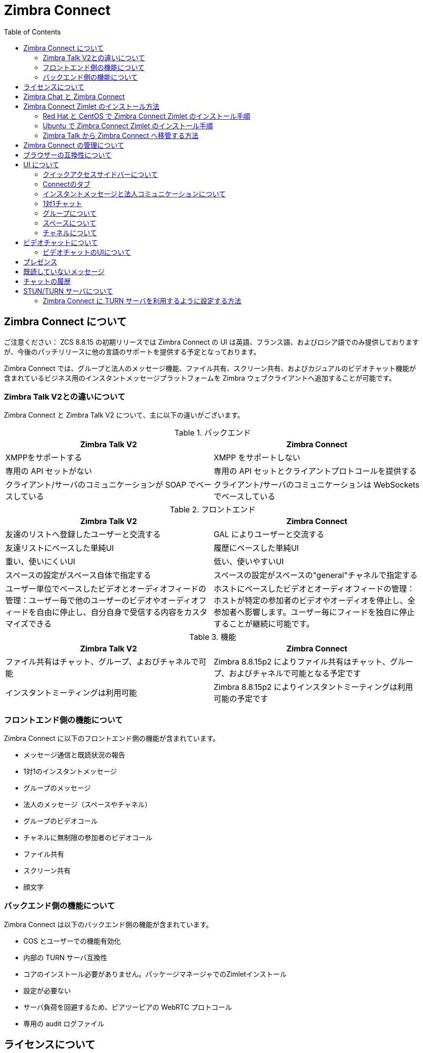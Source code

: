 :zconnect-name: Zimbra Connect
= {zconnect-name}
:toc:

== {zconnect-name} について

******************************************************************************

ご注意ください：
ZCS 8.8.15 の初期リリースでは Zimbra Connect の UI は英語、フランス語、およびロシア語でのみ提供しておりますが、今後のパッチリリースに他の言語のサポートを提供する予定となっております。

******************************************************************************

// Conditionally include version introduction, to only appear in specified release
ifeval::["{product-version}" == "8.8.15"]
{product-name} {product-version} に追加されました
endif::[]
//
{zconnect-name} では、グループと法人のメッセージ機能、ファイル共有、スクリーン共有、およびカジュアルのビデオチャット機能が含まれているビジネス用のインスタントメッセージプラットフォームを Zimbra ウェブクライアントへ追加することが可能です。

=== Zimbra Talk V2との違いについて

{zconnect-name} と Zimbra Talk V2 について、主に以下の違いがございます。

.バックエンド
[cols=",",options="header",]
|===
|Zimbra Talk V2 |Zimbra Connect
|XMPPをサポートする |XMPP をサポートしない
|専用の API セットがない    |専用の API セットとクライアントプロトコールを提供する
|クライアント/サーバのコミュニケーションが SOAP でベースしている    |クライアント/サーバのコミュニケーションは WebSockets でベースしている
|===

.フロントエンド
[cols=",",options="header",]
|===
|Zimbra Talk V2 |Zimbra Connect
|友達のリストへ登録したユーザーと交流する    |GAL によりユーザーと交流する
|友達リストにベースした単純UI    |履歴にベースした単純UI
|重い、使いにくいUI    |低い、使いやすいUI
|スペースの設定がスペース自体で指定する    |スペースの設定がスペースの"general"チャネルで指定する
|ユーザー単位でベースしたビデオとオーディオフィードの管理：ユーザー毎で他のユーザーのビデオやオーディオフィードを自由に停止し、自分自身で受信する内容をカスタマイズできる    |ホストにベースしたビデオとオーディオフィードの管理：ホストが特定の参加者のビデオやオーディオを停止し、全参加者へ影響します。ユーザー毎にフィードを独自に停止することが継続に可能です。
|===

.機能
[cols=",",options="header",]
|===
|Zimbra Talk V2 |Zimbra Connect
|ファイル共有はチャット、グループ、よおびチャネルで可能    |Zimbra 8.8.15p2 によりファイル共有はチャット、グループ、およびチャネルで可能となる予定です
|インスタントミーティングは利用可能    |Zimbra 8.8.15p2 によりインスタントミーティングは利用可能の予定です
|===

=== フロントエンド側の機能について

{zconnect-name} に以下のフロントエンド側の機能が含まれています。

* メッセージ通信と既読状況の報告
* 1対1のインスタントメッセージ
* グループのメッセージ
* 法人のメッセージ（スペースやチャネル）
* グループのビデオコール
* チャネルに無制限の参加者のビデオコール
* ファイル共有
* スクリーン共有
* 顔文字

=== バックエンド側の機能について

{zconnect-name} は以下のバックエンド側の機能が含まれています。

* COS とユーザーでの機能有効化
* 内部の TURN サーバ互換性
* コアのインストール必要がありません。パッケージマネージャでのZimletインストール
* 設定が必要ない
* サーバ負荷を回避するため、ピアツーピアの WebRTC プロトコール
* 専用の audit ログファイル

== ライセンスについて

{zconnect-name} はユーザー毎にライセンスしています。ライセンスの詳細は他の Zimbra ネットワーク版の機能と同様に、ネットワーク版のラインセスファイルに記録しております。グローバルの管理者がラインセスのユーザー上限まで、詳細の機能を有効化することが可能であり、「advanced」のユーザー様のみがライセンスの上限にカウントされます。

== Zimbra Chat と {zconnect-name}

Zimbra Chat と {zconnect-name} の互換性はなく、同時に運用することができません。そのため、これらの製品が同じ Zimbra ネットワーク版の環境で同時にインストールすることができません。{zconnect-name} パッケージをインストールする際に Zimbra Chat Zimlet が自動的にアンインストールされます。ただし、{zconnect-name} の基準モードでは Zimbra Chat と同一の機能を提供しており、「advanced」の {zconnect-name} 機能を提供していないユーザー様は無制限で基準モードのチャット機能を利用いただけます。「advanced」のユーザー様はすべての機能を他の「advanced」ユーザ様と利用いただき、基準モードの _basic_ ユーザー様と1対1のインスタントメッセージを利用できます。基準モードの _basic_ ユーザー様は全ユーザーへの1対1のインスタントメッセージのみを利用いただけます。

デフォルトでは、すべてのユーザー様は基準の _Basic_ ユーザーとして登録し、Zimbra の管理者がユーザーに _Advanced_ 機能を任意で有効化することが可能です。

== {zconnect-name} Zimlet のインストール方法

{zconnect-name} Zimlet は Zimbra のリポジトリに提供しており、OSのパッケージマネジャーで簡単にインストールとアップグレードすることが可能です。

=== Red Hat と CentOS で {zconnect-name} Zimlet のインストール手順

Red Hat と CentOS では、以下のコマンドで Zimlet をインストールします。

....
yum install zimbra-connect
....

=== Ubuntu で {zconnect-name} Zimlet のインストール手順

Ubuntu では、以下のコマンドで Zimlet をインストールします。

....
apt-get install zimbra-connect
....

Zimlet をインストールしますと、サーバから Zimbra Chat のコンポーネントが自動的に削除します。

=== Zimbra Talk から Zimbra Connect へ移管する方法
理論的に、Zimbra Talk と Zimbra Connect のコアコンポーネントとZimletが異なるため、同じサーバで同時に運用することは可能ですが、データベースが共通するため、同時に利用することを推奨しておりません。また、Zimbra Connect を正常に運用するため、データベースのデータをTalk形式からConnect形式へ移管する必要もあります。

Talk データを Connect へ移管するため、`doImportChannels`コマンドを活用します。

....
[zimbra@mailserver ~]$ zxsuite connect doImportChannels

構文:
   zxsuite connect doImportChannels [attr1 value1 [attr2 value2...]]


パラメータリスト

パラメータ名                           種類       期待した値
delete_destination_before_import(O)    Boolean    true|false

(M) == 必要のパラメータ, (O) == 任意のパラメータ
....

このオペレーションは複数回に実施することが可能ですが、操作自体が一方通行であり、巻き戻すことができませんので、ユーザーがConnectへ切り替えましたら（Talk Zimletを無効化し、Connect Zimletを有効化した後）、ConnectのデータをTalkへ戻せることができません。

== {zconnect-name} の管理について

Zimbra Connect の機能は `zxsuite config` のコマンドラインツールで有効化と無効化することが可能です。

* {zconnect-name} の ≪Advanced≫ 機能を有効化する場合
** 属性値: `teamChatEnabled`
** 設定可能のレベル: COS, account
* チャットの履歴を有効化、または無効化する場合
** 属性値: `historyEnabled`
** 設定可能のレベル:  global, server, COS, account
* ビデオチャットを有効化、または無効化する場合
** 属性値: `videoChatEnabled`
** 設定可能のレベル: global, server, COS, account

== ブラウザーの互換性について

{zconnect-name} の機能は Zimbra ウェブクライアントをサポートしているブラウザですべて提供していますが、多少のクライアント側の制限がございます。

[cols=",,,,",options="header",]
|======================================================
|ブラウザ |クイックアクセスサイドバー |Connectのタブ |ビデオチャット |スクリーン共有
|Internet Explorer 11+ |◎ |◎ |× |×
|Microsoft Edge |◎ |◎ |× |×
|Mozilla Firefox |◎ |◎ |◎ |◎
|Google Chrome |◎ |◎ |◎ |〇 (拡張のインストールが必要)
|Safari |◎ |◎ |◎ |×
|======================================================

Google Chrome をご利用の場合、スクリーン共有の機能を利用いただくため、"Zextras Companion" の拡張をインストールする必要があります。なお、本拡張はChrome ウェブストアで提供しています。

Firefox をご利用の場合、スクリーン共有の機能を利用いただくために最低にバージョン 66 をインストールする必要があります。

== UI について

{zconnect-name} の UI が PREACT で開発し、Zimbra ウェブクライアントと完全に関連されています。2つのクライアント側コンポーネントが含まれています、クイックアクセスサイドバーと完全な機能を提供しているConnectのタブです。

クイックアクセスサイドバーは Zimbra Chat と同様の機能を運用しており、簡単に1対1のインスタントメッセージ、またはグループの会話が可能です。ファイル共有やビデオチャット、などの Advanced {zconnect-name} 機能について、{zconnect-name} の Advanced 機能が有効化したユーザーアカウントにのみ クイックアクセスサイドバーで利用いただけます。

Connect タブは完全なる {zconnect-name} UI であり、すべての法人インスタントメッセージの機能、例えばスペースとチャネルを提供しています。
タブ自体はBasicとAdvancedのユーザーに提供していますが、Advancedユーザーにのみ法人機能が提供します。

=== クイックアクセスサイドバーについて

クイックアクセスサイドバーではユーザーが最近に交流した人物、グループ、およびチャネルを表示し、簡単のチャット画面をすぐに開けることが可能です。

この機能は "Basic" と "Advanced" ユーザーへ提供しており、"Advanced" ユーザーにのみ高度が機能も提供しています。

image:connect_quick_chat_1.png[connect_quick_chat_1.png,title="connect_quick_chat_1.png", 200]
image:connect_quickaccess_sidebar_1.png[connect_quickaccess_sidebar_1.png,title="connect_quickaccess_sidebar_1.png", 400]

=== Connectのタブ

Connectのタブは他の機能タブ（例えばメールやカレンダーのタブ）と同様に完全なる機能の利用が可能です。

image:connect_home_1.jpg[connect_home_1.jpg,title="connect_home_1.jpg"]

=== インスタントメッセージと法人コミュニケーションについて

=== 1対1チャット

1対1チャットはクイックアクセスサイドバー、またはConnectのタブから開始することが可能です：

* クイックアクセスサイドバーの場合、（チャット履歴により）チャット可能の相手を選択し、新しいチャットをすぐに開始します。

image:connect_new_chat_2.png[connect_new_chat_2.png,title="connect_new_chat_2.png"]

* Connectタブの場合、"New" をクリックし、"New Chat" でGALからチャット希望の人物を選択します。

image:connect_new_chat_1.png[connect_new_chat_1.png,title="connect_new_chat_1.png"]

最近の1対1チャットは Connect タブの "Conversations"、およびクイックアクセスサイドバー (丸いアイコン) に表示されます。

=== グループについて

グループでは、複数の人（5人まで）を同時にコミュニケーションを取れることが可能です。グループは特定のスペースへ関連していない、継続に残るものです。ユーザーは友達リストから他のユーザーへグループの招待を送信し、グループを作成することが可能です。また、グループのメンバーは同じ方法でグループへ他のユーザーへ参加を招待することができます。全ユーザーがグループを脱落した場合、グループが消えます。

==== グループの機能について

* グループに参加しているユーザーが許可しているユーザー上限まで他のユーザーへグループの招待を送信できます。
* グループに参加しているユーザーが他のユーザーとチャットすることがでいます。グループに参加している全員がそのグループへ送信したメッセージを閲覧できます。
* グループに参加しているユーザーが他のグループのユーザーへファイル送信が可能です。グループで送信したファイルがそのグループに参加している全員にアクセスが可能です。
* グループに参加しているユーザーが他のユーザーとのビデオチャットを開始することが可能です。また、他のグループのユーザーもグループのビデオチャットへ参加することが可能です。

グローバル管理者は管理コンソールのグローバル設定にて、Zimbra Connect の設定で最大のグループメンバー数を指定することが可能です。

==== グループのUIについてGroups UI

最近のグループチャットは Connect タブの "Conversations"、およびクイックアクセスサイドバー (丸い四角アイコン) に表示されます。

* 新しいグループを作成する方法
+
新しいグループを作成する場合、Connect タブの "New" ボタンをクリックし、"New Group" を選択します。
+
image:connect_create_new_group_1.jpg[connect_create_new_group_1.jpg,title="connect_create_new_group_1.jpg"]
+
その後、グループの件名を記入し、グループへ招待する人物を選択し、"Create" をクリックします。
+
image:connect_create_new_group_2.jpg[connect_create_new_group_2.jpg,title="connect_create_new_group_2.jpg"]

* グループへ参加者を招待する
+
グループへ人物を招待する場合、グループの詳細情報を開き、追加するユーザーを選択し、"Save" をクリックします。
+
image:connect_add_user_to_group_1.jpg[connect_add_user_to_group_1.jpg,title="connect_add_user_to_group_1.jpg"]

* グループのビデオチャットを開始する方法
+
グループチャットを開始する場合、グループチャット画面のカメラアイコンをクリックします。
+
image:connect_group_start_videochat_1.jpg[connect_group_start_videochat_1.jpg,title="connect_group_start_videochat_1.jpg"]
+
グループにあるメンバーはこのカメラアイコンをクリックすることで、実施中のビデオチャットへ参加することが可能です。

* グループを脱落する方法
+
グループから脱落する場合、グループの詳細情報に "Leave Group" をクリックします。
+
image:connect_leave_group_1.png[connect_leave_group_1.png,title="connect_leave_group_1.png"]
+
その後、警告メッセージの下に "Yes" をクリックします。
+
image:connect_leave_group_2.png[connect_leave_group_2.png,title="connect_leave_group_2.png"]

=== スペースについて

スペースは無制限のチャネルを持つことができるテーマのコンテナです。
基本的に、スペースはコミュニティセンターや道の駅みたいが場所で、ユーザーが特定の場所（チャネル）で異なるトピックをチャットできます。

==== スペースの機能

* 各スペースは特定の名前とトピックがあります。
スペースの設定にて、スペース名、およびトピックを自由に変更することが可能です。
* メンバーはスペースをいつでも脱落できます。
* スペースの管理者が新しいチャネルの作成、およびスペースへメンバーを招待することが可能です。

==== スペースのUIについて

スペースは Connect タブの専用セクションに含まれており、以下のスペース関連の機能へアクセスできます。

* スペースの作成
+
スペースを作成する場合、Connect タブの "New" ボタンをクリックし、 "New Space" をクリックします。
+
image:connect_new_space_1.jpg[connect_new_space_1.jpg,title="connect_new_space_1.jpg"]
+
その後、スペースの名前とトピックを記入し、招待するユーザーを選択し、"Save" をクリックします。
+
image:connect_new_space_2.jpg[connect_new_space_2.jpg,title="connect_new_space_2.jpg"]

* スペースから脱落する方法
+
スペースから脱落する場合、スペースのGeneralチャネル情報にて、"Leave Space" をクリックします。

参加者はスペースからいつでも脱落することができますが、他のスペースの管理者が存在する場合のみ、スペースの管理者がスペースから脱落することが可能です。

スペースを脱落した場合、再度にスペースへ参加するために改めて招待する必要があります。以前はスペース管理者のユーザーは通常の参加者として追加しますので、管理者の権限を改めて設定する必要もあります。

==== スペースの設定について
スペースの設定が General チャネルの情報で指定しています。

スペースの作成者が最初のスペースの管理者となり、参加者にクラウンのアイコンをクリックすることで、他のユーザーへ管理者の権限を与えることが可能です。

image:connect_space_acls_1.png[connect_space_acls_1.png,title="connect_space_acls_1.png"]

スペースの管理者はスペース内に新しいメンバーへの招待、新しいチャネルの作成、メンバーの削除、およびチャネルの削除が可能です。通常の参加者はメンバーの招待やチャネルの作成、などはできません。

=== チャネルについて

チャネルはスペース内にあるトピックを指定した場所です。チャネルにはユーザー数の上限がなく、ユーザーが参加しているスペースにあるチャネルを自由に参加できるので、グループと違って、参加するために招待される必要がありません。

新しいスペースが作成する度、"General" のチャネルが自動的に作成され、ユーザーがスペースを参加した際に自動的に "General" へも参加します。

==== チャネルの機能

* チャネルのユーザーは他のチャネルのユーザーとチャットできます。チャネルへ送信したメッセージはそのチャネルの全メンバーが閲覧します。
* チャネルのユーザーが他のチャネルのユーザーとビデオチャットを開始することが可能です。他のチャネルのメンバーはチャネルに実施中のビデオチャットへ参加することが可能です。

==== チャネルのUI

チャネルはConnectタブにあるスペースに囲まれており、以下のチャネル関連の機能を管理できます。

* チャネルの作成
+
新しいチャネルを作成する場合、"New"ボタンをクリックし、"New Channel"をクリックします。
+
image:connect_new_channel_1.png[connect_new_channel_1.png,title="connect_new_channel_1.png"]
+
その後、以下を指定します：

a. チャネルを追加するスペース名 (_必須_)
b. チャネル名 (_必須_)
c. チャネルのトピック (_任意_)
+
最後に、"Save" をクリックし、チャネルを作成します。

* チャネルへ参加する方法
+
チャネルへ参加する場合、チャネルのレベルをクリックし、"Join Channel" をクリックします。

* チャネルのビデオチャットを開始する方法
+
チャネルのビデオチャットを開始する場合、チャネルのチャット画面にカメラのアイコンをクリックします。
+
image:connect_group_start_videochat_1.jpg[connect_group_start_videochat_1.jpg,title="connect_group_start_videochat_1.jpg"]
+
チャネルのメンバーは同一のボタンをクリックすることで、実施中のビデオチャットへ参加することが可能です。

* チャネルから脱落する方法
+
チャネルか脱落する場合、チャネルの詳細情報に赤いの "Leave Channel" をクリックします。
+
image:connect_leave_channel_1.png[connect_leave_channel_1.png,title="connect_leave_channel_1.png"]

通常のユーザーとスペースの管理者がチャネルの脱落や参加を自由に実施することが可能です。

== ビデオチャットについて

ビデオチャットの機能はマンツーマンのチャット、グループ、およびチャネルに提供しておりますので、ウェブカメラとヘッドセットで複数人がリアルタイムでコミュニケーション、またはコンピュータの画面を他の参加者へ共有することが可能です。

この機能は WebRTC プロトコールにペースしております。このプロトコールではピアツーピアの通信を自動的に調整する技術を活用し、サーバに高負荷を起こせずに、クライアントが直接に他の参加者とコミュニケーションを成立し、利用可能のネットワーク速度によりコールの品質が自動的に調整されます。最大の品質はビデオとオーディオのFull HDまで可能です。なお、ビデオチャットを初めて開始した場合、ユーザはブラウザにカメラとマイクロフォンへのアクセスを許可する必要があります。

=== ビデオチャットのUIについて

image:connect_group_videochat.png[connect_group_videochat.png,title="connect_group_videochat.png"]

ビデオチャットのUIは主に3つの部分に別れています。

* 中央がメインのビデオストリームを上に表示し、セカンダリのビデオストリームを下に表示します。
表示するビデオストリームの数は画面の解像度、およびウインドウサイズにより異なります。
* 左側にグループ、またはチャネルのインスタントメッセージチャットが表示します。
このチャットは常に表示し、通常に利用できます。チャットの履歴もグループやチャネルのチャット履歴へ保管します。
* 左下にユーザーのビデオフィードと管理オプション（ビデオの無効化、マイクロフォンのミュート、および画面の共有）

ビデオストリームの左下にある "Hang up" ボタンをクリックすることで、ユーザーは実施中のビデオチャットから切断することが可能です。
ビデオチャットが実施中である場合、グループやチャネルのユーザーはグループ名やチャネル名の下に "Call in progress" のメッセージが表示し、チャットのカメラのアイコンをクリックすることで参加することが可能です。

==== ビデオストリームの管理

ビデオストリームはピア間の接続順番により、「最初に接続した順位」のベースとして表示します。

各参加者は自信のオーディオやビデオのストリームを自由に停止することが可能です。

==== 画面の共有

image:connect_videochat_screensharing_1.png[connect_videochat_screensharing_1.png,title="connect_videochat_screensharing_1.png"]

画面の共有ボタンをクリックしますと、完全の画面、または特定のウインドウのみを共有するオプションがユーザーに要求します。
選択した後、ユーザーのウェブカメラのビデオストリームが画面の共有ストリームへ入り変えます。

== プレゼンス

プレゼンスが {zconnect-name} で自動的に管理します。ユーザーがログインした際、Connect タブを選択している状態と問わず、そのユーザーが *オンライン* として表示します。

ユーザーのプレゼンス機能として、すべてのメッセージが複数の確認チェックマークとして表示されます：
image:connect_message_delivered_1.png[connect_message_delivered_1.png,title="connect_message_delivered_1.png"]

* 0 チェックマークの場合、メッセージがまだサーバへ送信したいない状態を示します
* 1 チェックマークの場合、メッセージがサーバへ送信している状態を示します
* 2 チェックマークの場合、メッセージが全ユーザーに確認されたことを示します

== 既読していないメッセージ

1対1のチャット、およびグループやチャネルのチャットに既読していないメッセージ数が右側で表示されます。

image:connect_unread_messages_1.png[connect_unread_messages_1.png,title="connect_unread_messages_1.png"]

== チャットの履歴

各1対1のチャット、およびグループとチャネルのチャット履歴は同じウインドウで閲覧できます（つまり、チャネルの履歴を確認する場合、そのチャネルを開きます）。また、オフラインのユーザーへ送信したメッセージは該当の1対1チャット、グループ、またはチャネルに表示されます。

== STUN/TURN サーバについて

WebRTC はピアツーピアのプロトコールであるため、コネクションを成立するために、ビデオチャットにある全ユーザーはお互いのクライアントへ接続する必要があります。

ネットワークのNATルールやサービスプロバイダーのポリシーにより、お互いのクライアントへ接続することは不可能である場合、TURNサーバを運用することで各ピアに適切なコミュニケーションを成立することが可能となります。
{zconnect-name} では、TURNサーバのURL、およびログイン情報を Zimlet 設定に登録することで、STUN/TURNのサーバを利用することが可能です。

=== {zconnect-name} に TURN サーバを利用するように設定する方法

CLI の `zxsuite connect iceServer` コマンドで専用の TURN 設定ツールを提供しています。

....
zimbra@mailserver:~$ zxsuite connect iceServer

ビデオコールでコネクションを成立するための ice サーバのリストを編集する。
グローバル（デフォルト）、提供サービス、またはアカウント単位で設定することが可能です。

  add                      - グローバル（デフォルト）、提供サービス、またはアカウント単位で新しい ice サーバを追加する
                             zxsuite connect iceServer add {turn:turn.example.com:3478?transport=udp} [attr1 value1 [attr2 value2...]]

  remove                   - グローバル（デフォルト）、提供サービス、またはアカウント単位で特定の ice サーバを削除する
                             zxsuite connect iceServer remove {turn:turn.example.com:3478?transport=udp} [attr1 value1 [attr2 value2...]]

  get                      - グローバル（デフォルト）、提供サービス、またはアカウント単位で設定している ice サーバを返答する
                             zxsuite connect iceServer get [attr1 value1 [attr2 value2...]]
....

"add" のサブコマンドで新しい TURN サーバを追加します。

....
構文:
   zxsuite connect iceServer add {turn:turn.example.com:3478?transport=udp} [attr1 value1 [attr2 value2...]]

パラメータのリスト

名前             種類          期待する値
url(M)           String    turn:turn.example.com:3478?transport=udp
username(O)      String    myuser
credential(O)    String    mysecretkey
account(O)       String    user@example.com
cos(O)           String    default

(M) == 必要のパラメータ, (O) == 任意のパラメータ

実例：

zxsuite connect iceserver add turn:turn.example.com credential mysecret username myuser
zxsuite connect iceserver add turn:turn.example.com credential mysecret username myuser account testaccount@example.com
....

特定のユーザー、または提供サービスのみを専用に処理するため、複数の TURN サーバを追加することが可能です。（上記のコマンドに `user`や`cos`の任意パラメータで指定します）

TURN サーバ側では、ZimbraユーザーとTURNユーザーの一対一マッピングが必要ないため、設定を分かりやすくするため、専用のユーザーアカウントと秘密鍵のみを用意することを推奨しています。
